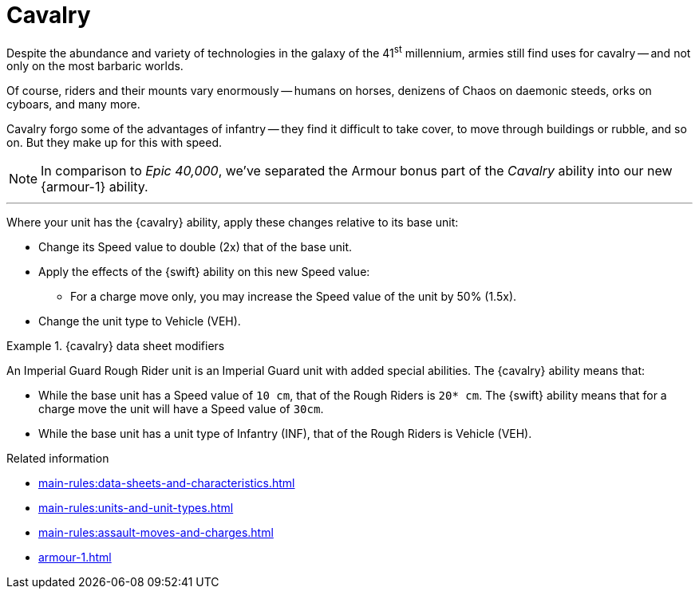 = Cavalry

Despite the abundance and variety of technologies in the galaxy of the 41^st^ millennium, armies still find uses for cavalry -- and not only on the most barbaric worlds.

Of course, riders and their mounts vary enormously -- humans on horses, denizens of Chaos on daemonic steeds, orks on cyboars, and many more.

Cavalry forgo some of the advantages of infantry -- they find it difficult to take cover, to move through buildings or rubble, and so on.
But they make up for this with speed.

[NOTE.e40k]
====
In comparison to _Epic 40,000_, we've separated the Armour bonus part of the _Cavalry_ ability into our new {armour-1} ability.
====

---

Where your unit has the {cavalry} ability, apply these changes relative to its base unit:

* Change its Speed value to double (2x) that of the base unit.
* Apply the effects of the {swift} ability on this new Speed value:
 ** For a charge move only, you may increase the Speed value of the unit by 50% (1.5x).
* Change the unit type to Vehicle (VEH).

.{cavalry} data sheet modifiers
====
An Imperial Guard Rough Rider unit is an Imperial Guard unit with added special abilities.
The {cavalry} ability means that:

* While the base unit has a Speed value of `10 cm`, that of the Rough Riders is `20* cm`.
The {swift} ability means that for a charge move the unit will have a Speed value of `30cm`.
* While the base unit has a unit type of Infantry (INF), that of the Rough Riders is Vehicle (VEH).
====

.Related information
* xref:main-rules:data-sheets-and-characteristics.adoc[]
* xref:main-rules:units-and-unit-types.adoc[]
* xref:main-rules:assault-moves-and-charges.adoc[]
* xref:armour-1.adoc[]